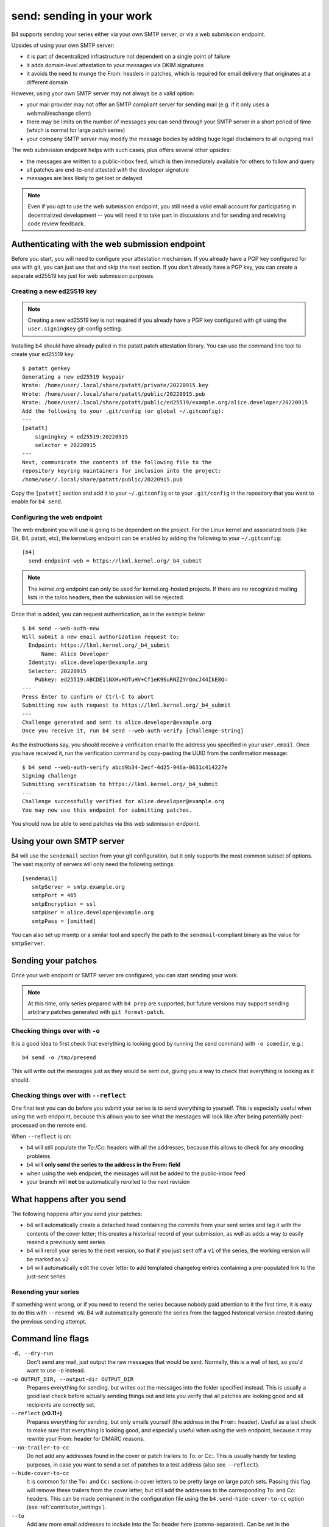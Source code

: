 send: sending in your work
==========================
B4 supports sending your series either via your own SMTP server, or via
a web submission endpoint.

Upsides of using your own SMTP server:

* it is part of decentralized infrastructure not dependent on a single
  point of failure
* it adds domain-level attestation to your messages via DKIM signatures
* it avoids the need to munge the From: headers in patches, which is
  required for email delivery that originates at a different domain

However, using your own SMTP server may not always be a valid option:

* your mail provider may not offer an SMTP compliant server for sending
  mail (e.g. if it only uses a webmail/exchange client)
* there may be limits on the number of messages you can send through
  your SMTP server in a short period of time (which is normal for large
  patch series)
* your company SMTP server may modify the message bodies by adding huge
  legal disclaimers to all outgoing mail

The web submission endpoint helps with such cases, plus offers several
other upsides:

* the messages are written to a public-inbox feed, which is then
  immediately available for others to follow and query
* all patches are end-to-end attested with the developer signature
* messages are less likely to get lost or delayed

.. note::

   Even if you opt to use the web submission endpoint, you still need a
   valid email account for participating in decentralized development --
   you will need it to take part in discussions and for sending and
   receiving code review feedback.

.. _web_endpoint:

Authenticating with the web submission endpoint
-----------------------------------------------
Before you start, you will need to configure your attestation mechanism.
If you already have a PGP key configured for use with git, you can just
use that and skip the next section. If you don't already have a PGP key,
you can create a separate ed25519 key just for web submission purposes.

Creating a new ed25519 key
~~~~~~~~~~~~~~~~~~~~~~~~~~
.. note::

   Creating a new ed25519 key is not required if you already have a PGP
   key configured with git using the ``user.signingKey`` git-config
   setting.

Installing b4 should have already pulled in the patatt patch attestation
library. You can use the command line tool to create your ed25519 key::

    $ patatt genkey
    Generating a new ed25519 keypair
    Wrote: /home/user/.local/share/patatt/private/20220915.key
    Wrote: /home/user/.local/share/patatt/public/20220915.pub
    Wrote: /home/user/.local/share/patatt/public/ed25519/example.org/alice.developer/20220915
    Add the following to your .git/config (or global ~/.gitconfig):
    ---
    [patatt]
        signingkey = ed25519:20220915
        selector = 20220915
    ---
    Next, communicate the contents of the following file to the
    repository keyring maintainers for inclusion into the project:
    /home/user/.local/share/patatt/public/20220915.pub

Copy the ``[patatt]`` section and add it to your ``~/.gitconfig`` or to
your ``.git/config`` in the repository that you want to enable for ``b4
send``.

Configuring the web endpoint
~~~~~~~~~~~~~~~~~~~~~~~~~~~~
The web endpoint you will use is going to be dependent on the project.
For the Linux kernel and associated tools (like Git, B4, patatt, etc),
the kernel.org endpoint can be enabled by adding the following to your
``~/.gitconfig``::

    [b4]
      send-endpoint-web = https://lkml.kernel.org/_b4_submit

.. note::

   The kernel.org endpoint can only be used for kernel.org-hosted
   projects. If there are no recognized mailing lists in the to/cc
   headers, then the submission will be rejected.

Once that is added, you can request authentication, as in the example
below::

    $ b4 send --web-auth-new
    Will submit a new email authorization request to:
      Endpoint: https://lkml.kernel.org/_b4_submit
          Name: Alice Developer
      Identity: alice.developer@example.org
      Selector: 20220915
        Pubkey: ed25519:ABCDE1lNXHvHOTuHV+Cf1eK9SuRNZZYrQmcJ44IkE8Q=
    ---
    Press Enter to confirm or Ctrl-C to abort
    Submitting new auth request to https://lkml.kernel.org/_b4_submit
    ---
    Challenge generated and sent to alice.developer@example.org
    Once you receive it, run b4 send --web-auth-verify [challenge-string]

As the instructions say, you should receive a verification email to the
address you specified in your ``user.email``. Once you have received it,
run the verification command by copy-pasting the UUID from the
confirmation message::

    $ b4 send --web-auth-verify abcd9b34-2ecf-4d25-946a-0631c414227e
    Signing challenge
    Submitting verification to https://lkml.kernel.org/_b4_submit
    ---
    Challenge successfully verified for alice.developer@example.org
    You may now use this endpoint for submitting patches.

You should now be able to send patches via this web submission endpoint.

Using your own SMTP server
--------------------------
B4 will use the ``sendemail`` section from your git configuration, but
it only supports the most common subset of options. The vast majority of
servers will only need the following settings::

    [sendemail]
       smtpServer = smtp.example.org
       smtpPort = 465
       smtpEncryption = ssl
       smtpUser = alice.developer@example.org
       smtpPass = [omitted]

You can also set up msmtp or a similar tool and specify the path to the
``sendmail``-compliant binary as the value for ``smtpServer``.

Sending your patches
--------------------
Once your web endpoint or SMTP server are configured, you can start
sending your work.

.. note::

  At this time, only series prepared with ``b4 prep`` are supported, but
  future versions may support sending arbitrary patches generated with
  ``git format-patch``.

Checking things over with ``-o``
~~~~~~~~~~~~~~~~~~~~~~~~~~~~~~~~
It is a good idea to first check that everything is looking good by
running the send command with ``-o somedir``, e.g.::

    b4 send -o /tmp/presend

This will write out the messages just as they would be sent out, giving
you a way to check that everything is looking as it should.

Checking things over with ``--reflect``
~~~~~~~~~~~~~~~~~~~~~~~~~~~~~~~~~~~~~~~
One final test you can do before you submit your series is to send
everything to yourself. This is especially useful when using the web
endpoint, because this allows you to see what the messages will look
like after being potentially post-processed on the remote end.

When ``--reflect`` is on:

* b4 will still populate the To:/Cc: headers with all the addresses,
  because this allows to check for any encoding problems
* b4 will **only send the series to the address in the From: field**
* when using the web endpoint, the messages will not be added to the
  public-inbox feed
* your branch will **not** be automatically rerolled to the next
  revision

What happens after you send
---------------------------
The following happens after you send your patches:

* b4 will automatically create a detached head containing the commits
  from your sent series and tag it with the contents of the cover
  letter; this creates a historical record of your submission, as well
  as adds a way to easily resend a previously sent series
* b4 will reroll your series to the next version, so that if you just
  sent off a ``v1`` of the series, the working version will be marked as
  ``v2``
* b4 will automatically edit the cover letter to add templated changelog
  entries containing a pre-populated link to the just-sent series

Resending your series
~~~~~~~~~~~~~~~~~~~~~
If something went wrong, or if you need to resend the series because
nobody paid attention to it the first time, it is easy to do this with
``--resend vN``. B4 will automatically generate the series from the
tagged historical version created during the previous sending attempt.

Command line flags
------------------
``-d, --dry-run``
  Don't send any mail, just output the raw messages that would be sent.
  Normally, this is a wall of text, so you'd want to use ``-o`` instead.

``-o OUTPUT_DIR, --output-dir OUTPUT_DIR``
  Prepares everything for sending, but writes out the messages into the
  folder specified instead. This is usually a good last check before
  actually sending things out and lets you verify that all patches are
  looking good and all recipients are correctly set.

``--reflect`` **(v0.11+)**
  Prepares everything for sending, but only emails yourself (the address
  in the ``From:`` header). Useful as a last check to make sure that
  everything is looking good, and especially useful when using the web
  endpoint, because it may rewrite your From: header for DMARC reasons.

``--no-trailer-to-cc``
  Do not add any addresses found in the cover or patch trailers to To:
  or Cc:. This is usually handy for testing purposes, in case you want
  to send a set of patches to a test address (also see ``--reflect``).

``--hide-cover-to-cc``
  It is common for the ``To:`` and ``Cc:`` sections in cover letters to
  be pretty large on large patch sets. Passing this flag will remove
  these trailers from the cover letter, but still add the addresses to
  the corresponding To: and Cc: headers. This can be made permanent in
  the configuration file using the ``b4.send-hide-cover-to-cc`` option
  (see :ref:`contributor_settings`).

``--to``
  Add any more email addresses to include into the To: header here
  (comma-separated). Can be set in the configuration file using the
  ``b4.send-series-to`` option (see :ref:`contributor_settings`).

``--cc``
  Add any more email addresses to include into the Cc: header here
  (comma-separated). Can be set in the configuration file using the
  ``b4.send-series-cc`` option (see :ref:`contributor_settings`).

``--not-me-too``
  Removes your own email address from the recipients.

``--no-sign``
  Don't sign your patches with your configured attestation mechanism.
  Note, that patch signing is required for the web submission endpoint,
  so this is only a valid option to use with ``-o`` or when using your
  own SMTP server. This can be set in the configuration using the
  ``b4.send-no-patatt-sign`` (see :ref:`contributor_settings`).

``--resend V``
  Resend a previously sent version (see above for more info).

